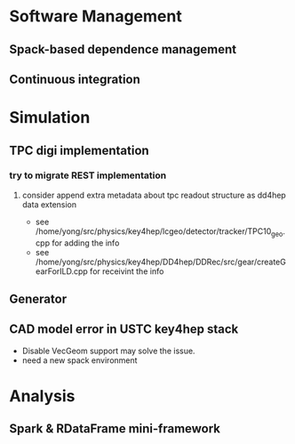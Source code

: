 * Software Management
** Spack-based dependence management
** Continuous integration

* Simulation
** TPC digi implementation
*** try to migrate REST implementation
**** consider append extra metadata about tpc readout structure as dd4hep data extension
- see /home/yong/src/physics/key4hep/lcgeo/detector/tracker/TPC10_geo.cpp for adding the info
- see /home/yong/src/physics/key4hep/DD4hep/DDRec/src/gear/createGearForILD.cpp for receivint the info

** Generator

** CAD model error in USTC key4hep stack
- Disable VecGeom support may solve the issue.
- need a new spack environment

* Analysis
** Spark & RDataFrame mini-framework
